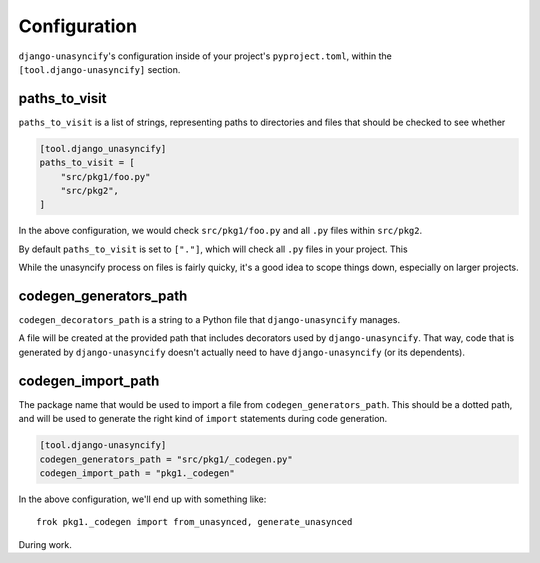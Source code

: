 Configuration
=============

``django-unasyncify``'s configuration inside of your project's ``pyproject.toml``, within the ``[tool.django-unasyncify]`` section.


paths_to_visit
--------------

``paths_to_visit`` is a list of strings, representing paths to directories and files that should be checked to see whether

.. code-block:: toml

    [tool.django_unasyncify]
    paths_to_visit = [
        "src/pkg1/foo.py"
        "src/pkg2",
    ]

In the above configuration, we would check ``src/pkg1/foo.py`` and all ``.py`` files within ``src/pkg2``.


By default ``paths_to_visit`` is set to ``["."]``, which will check all ``.py`` files in your project. This

While the unasyncify process on files is fairly quicky, it's a good idea to scope things down, especially on larger projects.

codegen_generators_path
-----------------------

``codegen_decorators_path`` is a string to a Python file that ``django-unasyncify`` manages.

A file will be created at the provided path that includes decorators used by ``django-unasyncify``. That way, code that is generated by ``django-unasyncify`` doesn't actually need to have ``django-unasyncify`` (or its dependents).


codegen_import_path
-------------------

The package name that would be used to import a file from ``codegen_generators_path``. This should be a dotted path, and will be used to generate the right kind of ``import`` statements during code generation.

.. code-block:: toml

    [tool.django-unasyncify]
    codegen_generators_path = "src/pkg1/_codegen.py"
    codegen_import_path = "pkg1._codegen"


In the above configuration, we'll end up with something like::

    frok pkg1._codegen import from_unasynced, generate_unasynced

During work.
